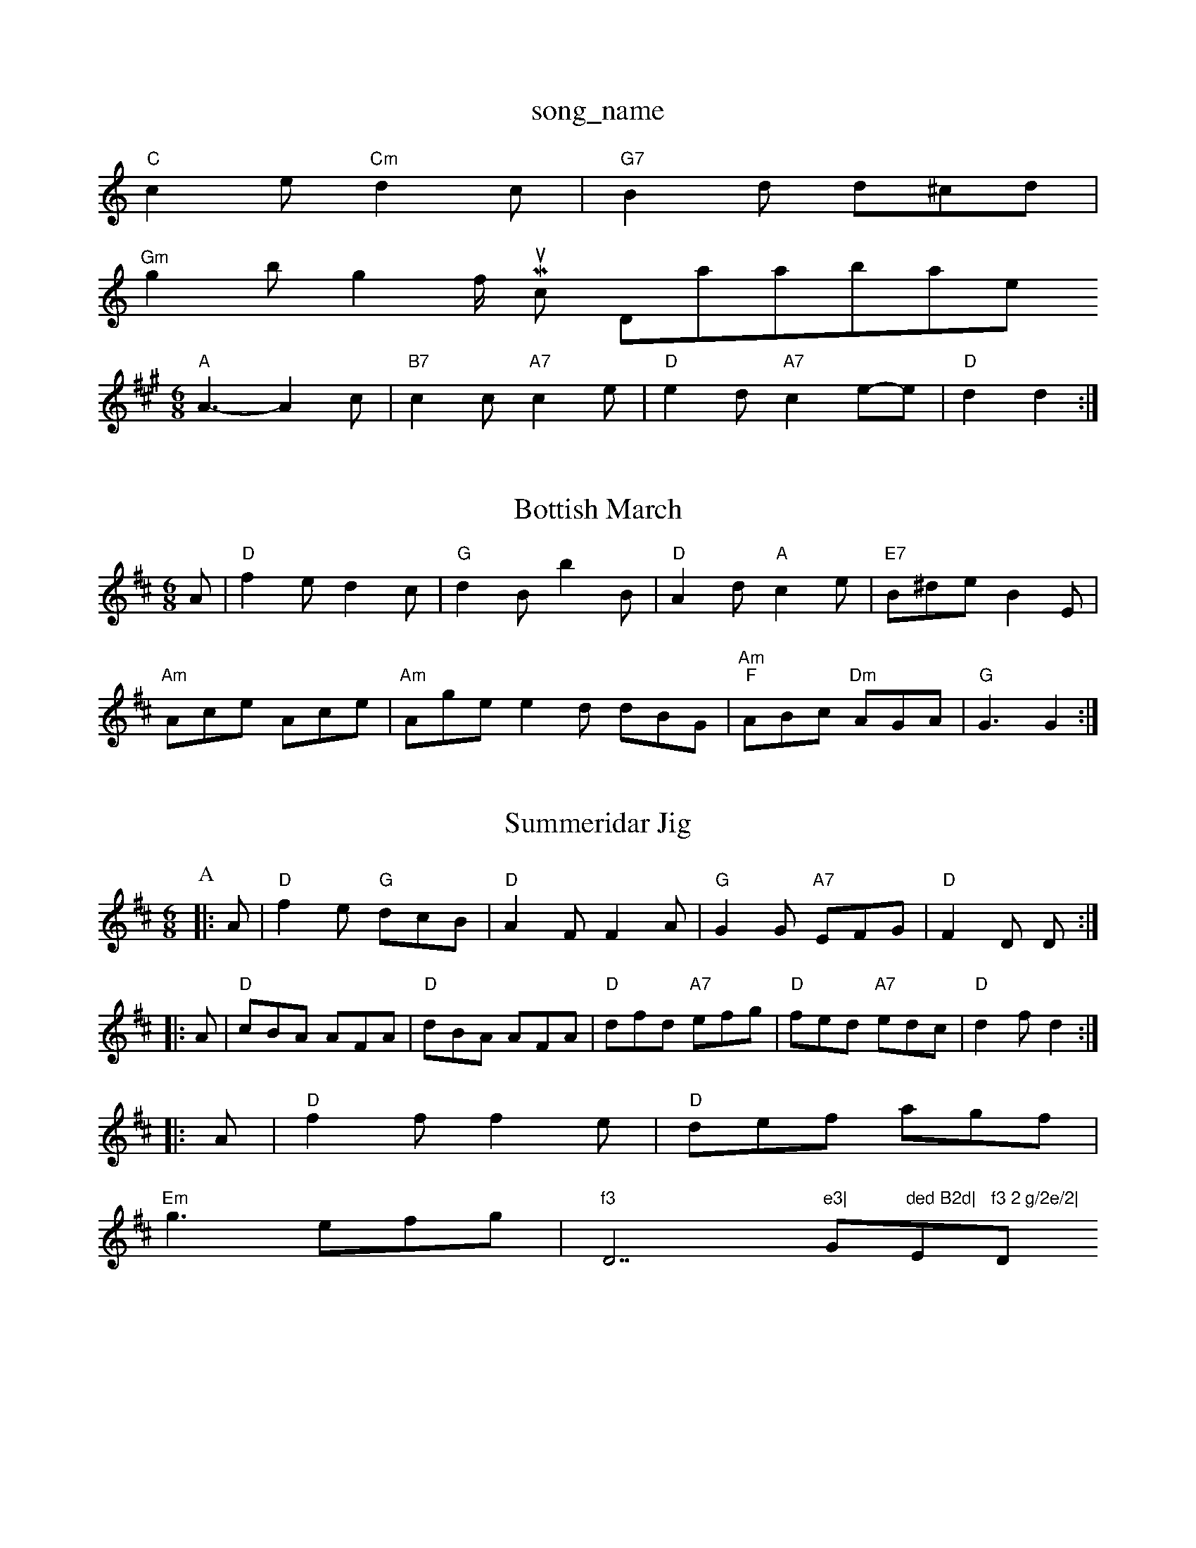 X: 1
T:song_name
K:C
"C"c2e "Cm"d2c|"G7"B2d d^cd|
"Gm"g2b g2f/2 Music Database
S:Trad, arr Phil Rowe
M:6/8
K:A
"A"A3 -A2c|"B7"c2c "A7"c2e|"D"e2d "A7"c2e-e|\
"D"d2 d2:|

X: 35
T:Bottish March
% Nottingham Music Database
S:Chris Dewhurst 1984, via EF
M:6/8
K:D
A|"D"f2e d2c|"G"d2B b2B|"D"A2d "A"c2e|"E7"B^de B2E|
"Am"Ace Ace|"Am"Age e2d dBG|"Am""F"ABc "Dm"AGA|\
"G"G3 G2:|

X: 52
T:Summeridar Jig
% Nottingham Music Database
Y:ABA
S:Peter in Briggs, via EF
M:6/8
K:D
P:A
|:A|"D"f2e "G"dcB|"D"A2F F2A|"G"G2G "A7"EFG|"D"F2D D::
A|"D"cBA AFA|"D"dBA AFA|"D"dfd "A7"efg|"D"fed "A7"edc|"D"d2f d2::
A|"D"f2f f2e|"D"def agf|
"Em"g3 efg|"f3 "D7"e3|"G"ded B2d|"E"f3 2 g/2e/2|"D"d2||
X: 53
T:The Piper Jig
% Nottingham Music Database
S:Play A A C p 56, via PR
M:4/4
L:1/4
K:G
d|"G"G/2g/2f/2g/2 e/2d/2B/2 "D7"d2A|\
"G"Bcd "C"c2A|"G"B2c d2e|\
"Am"f2g "G"d2d|"D7"c2B A2F|"G"G2B "D7"G2A|"G"G6||
P:B
|:"G"DGB "D7"cBA|"G"G2B "D7"AGA|"G"G2G G2g|
P:C
"C"g3 -g2f|g2g g2d|"G"e2d B2G|"Am"A2G F2E|"D7"D2^F A2B|"D7"A2F D2B|
"G"B3/2^A/2B|"B7"ABA|"Em"G3/2F/2G|"C7"GBd|"C"ceg|"C"g2f/2e/2|"G"dBG|"D7"AEF|"G"G3-|"G"G2||

X: 19
T:Ap Stone
:G|"G"GB/2G/2 "C"E/2G/2A/2B/2|"D7"(3c/2B/2A/2B/2c/2 "G7"d/2c/2B/2d/2|
"C"gf ed|"G"d/2c/2B/2A/2 GB|"Am"Ac/2B/2 c/2|X: 2
T:Rigs 1
% Nottingham Music Database
S:Mick Peat
N:/f2AABA last time through/fP
M:2/4
L:1/4
K:G
"G"D2D|"C"E2E|"G"DGB|"G/d"B2"D"A|"G"B"D"A|"Em"g2f|"A"e2e|"EBABc|"A"cBA|"D"f3/2e/2d|"G"dBA|"A7"ABd|\
"D"d2||

X: 89
T:Down therson's Reel
% Nottingham Music Database
S:Trad
M:3/4
L:1/4
K:G
B/2c/2|"G"B3/4c/4\
|"Bm"B/2c/2 Bc/2|\
"D"d/2f/2 "C"e/2d/2|"F"B/2A/2 B/4A/4f/4a/4|\
b/2a/4g/4f/4e/4 "D"d/4c/4B/4A/4|\
"A"c/2A/2 A/2:|
(3:|
X: 46
T:Soldiers Dawase
S:via PR
M:4/4
L:1/4
K:D
A|"D"d/2 "D7"c/2B/2A/2G/2|"G"GG G/2A/2B/2G/2|\
"D7"AG "G"G2:|

X: 49
T:John Pickle Irish Green
% Nottingham Music Database
S:Robert Whise, via EF
Y:AB
M:4/4
L:1/4
K:G
P:A
B/2A/2|"G"GG "D7"G/2F/2E/2D/2|"G"BG G3/2F/2|"G"G2 ||
X: 28
T:A and Ding
% Nottingham Music Database
S:Captain Pugwash
M:PRAAC
M:4/4
L:1/4
K:C
"C"ee "G"d2|"C"ee "G"d2|"C"e"A"fga "D"agf|"E7"e2d "A"cBA|
"Bm"GBB BdB|"D"def afd|"A"Ace "Em"a2g|"Am"aeg ba=g|"Dm"afd c2f|"Dm"ded "Am"edc|"Dm"d3 -d2:|
X: 126
T:Honeybord Peth
% Nottingham Music Database
S:via PR
M:4/4
L:1/4
K:D
"D"dd cB|dd B/2G/2B/2d/2|"A7"c/2B/2c/2d/2 e/2c/2B/2A/2|\
"D"d/2c/2d/2e/2 d/2e/2f/2g/2:|
P:B
"D"af3/2g/2|a/2b/2a/2g/2e/2|\
"D"d2f "Bm"a2f|"Em"g2e "A7"a2g|
"D"fga "F#m"cBA|"Bm"dcB "A"A2B|"Bm"c2B "E7"BAB|
"A""F#m"A3 c2A|"D"d2e f2g aga|"Em"gfg "A7"e2a|"Bm"dfe d2c|
"Bm"dcB "F#m"cBA|"Bm"B2c "E7"e2d|"A"c3 B2c|"Bm"d2c "E7"B3|
"A"c2e aga|"A"Ace fee|"D"faa "A"AAA|dfa "E7"BgB|"A"A3 -A2:|

X: 44
T:Little Clark Wife
% Nottingham Music Database
S:Mick Peat
"A"c2e aga|"D"fef "A"ecA|"E7"BAG "A"A2:|

X: 96
T:Maple Frossick
% Nottingham Music Database
Y:AAB
S:Athole p 1374, via EF
Y:AB
M:6/8
K:C
P:A
G|"C"cBc GBd|"G7"g2a g2f|"C"e^de g2e|"Cm"_ede g2e|"F"f3 "E7"e3||
X: 1
T:Northor a RareFA/2G/2B/2"c3/2d/2 cB||
"C"cG "G7"cA|"C"C4|"D"F/2AF/2 ED|F/2A/2F/2D/2 ED|\
"D"F/2A/2B/2A/2 BA|"G"Ge/2d/2 c/2